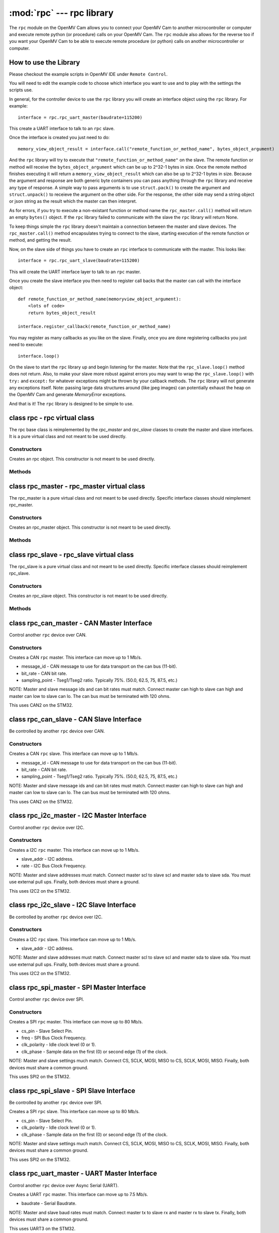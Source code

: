 :mod:`rpc` --- rpc library
==========================

.. module:: rpc
   :synopsis: rpc library

The ``rpc`` module on the OpenMV Cam allows you to connect your OpenMV Cam to another microcontroller
or computer and execute remote python (or procedure) calls on your OpenMV Cam. The ``rpc`` module also
allows for the reverse too if you want your OpenMV Cam to be able to execute remote procedure
(or python) calls on another microcontroller or computer.

How to use the Library
----------------------

Please checkout the example scripts in OpenMV IDE under ``Remote Control``.

You will need to edit the example code to choose which interface you want to use and to play with
the settings the scripts use.

In general, for the controller device to use the ``rpc`` library you will create an interface object
using the ``rpc`` library. For example::

    interface = rpc.rpc_uart_master(baudrate=115200)

This create a UART interface to talk to an ``rpc`` slave.

Once the interface is created you just need to do::

    memory_view_object_result = interface.call("remote_function_or_method_name", bytes_object_argument)

And the ``rpc`` library will try to execute that ``"remote_function_or_method_name"`` on the slave. The
remote function or method will receive the ``bytes_object_argument`` which can be up to 2^32-1 bytes in
size. Once the remote method finishes executing it will return a ``memory_view_object_result`` which
can also be up to 2^32-1 bytes in size. Because the argument and response are both generic byte
containers you can pass anything through the ``rpc`` library and receive any type of response. A simple
way to pass arguments is to use ``struct.pack()`` to create the argument and ``struct.unpack()`` to
receieve the argument on the other side. For the response, the other side may send a string
object or json string as the result which the master can then interpret.

As for errors, if you try to execute a non-existant function or method name the
``rpc_master.call()`` method will return an empty ``bytes()`` object. If the ``rpc`` library failed to communicate with the
slave the ``rpc`` library will return None.

To keep things simple the ``rpc`` library doesn't maintain a connection between the master and slave
devices. The ``rpc_master.call()`` method encapsulates trying to connect to the slave, starting execution of
the remote function or method, and getting the result.

Now, on the slave side of things you have to create an ``rpc`` interface to communicate with the
master. This looks like::

    interface = rpc.rpc_uart_slave(baudrate=115200)

This will create the UART interface layer to talk to an ``rpc`` master.

Once you create the slave interface you then need to register call backs that the master can call
with the interface object::

    def remote_function_or_method_name(memoryview_object_argument):
        <lots of code>
        return bytes_object_result

    interface.register_callback(remote_function_or_method_name)

You may register as many callbacks as you like on the slave.
Finally, once you are done registering callbacks you just need to execute::

    interface.loop()

On the slave to start the ``rpc`` library up and begin listening for the master. Note that the
``rpc_slave.loop()`` method does not return. Also, to make your slave more robust against errors you may
want to wrap the ``rpc_slave.loop()`` with ``try:`` and ``except:`` for whatever exceptions might be thrown by your
callback methods. The ``rpc`` library will not generate any exceptions itself. Note: passing large data
structures around (like jpeg images) can potentially exhaust the heap on the OpenMV Cam and generate
`MemoryError` exceptions.

And that is it! The ``rpc`` library is designed to be simple to use.

class rpc - rpc virtual class
-----------------------------

The rpc base class is reimplemented by the `rpc_master` and `rpc_slave` classes to create the master
and slave interfaces. It is a pure virtual class and not meant to be used directly.

Constructors
~~~~~~~~~~~~

.. class:: rpc.rpc()

   Creates an rpc object. This constructor is not meant to be used directly.

Methods
~~~~~~~

.. method:: rpc.get_bytes(buff, timeout_ms):

   This method is meant to be reimplemented by specific interface classes of `rpc_master` and `rpc_slave`.
   It should fill the ``buff`` argument which is either a `bytearray` or `memoryview` object of bytes from the
   interface equal to the length of the ``buff`` object in ``timeout_ms`` milliseconds. On timeout this method
   should return ``None``. Note that for master and slave synchronization this method should try to always
   complete in at least ``timeout_ms`` milliseconds and not faster as the `rpc_master` and `rpc_slave` objects
   will automatically increase the ``timeout_ms`` to synchronize.

.. method:: rpc.put_bytes(data, timeout_ms):

   This method is meant to be reimplemented by specific interface classes of `rpc_master` and `rpc_slave`.
   It should send ``data`` bytes on the interface within ``timeout_ms`` milliseconds. If it completes faster
   than the timeout that is okay. No return value is expected.

.. method:: rpc.stream_reader(call_back, queue_depth=1, read_timeout_ms=5000):

   This method is meant to be called directly. After synchronization of the master and slave on return
   of a callback ``stream_reader`` may be called to receive data as fast as possible from the master or
   slave device. ``call_back`` will be called repeatedly with a ``bytes_or_memory_view argument`` that was
   sent by the ``stream_writer``. ``call_back`` is not expected to return anything. ``queue_depth`` defines how
   many frames of data the ``stream_writer`` may generate before slowing down and waiting on the
   ``stream_reader``. Higher ``queue_depth`` values lead to higher performance (up to a point) but require the
   ``stream_reader`` to be able to handle outstanding packets in its interface layer. If you make the
   ``queue_depth`` larger than 1 then ``call_back`` should return very quickly and not block. Finally,
   ``read_timeout_ms`` defines how many milliseconds to wait to receive the ``bytes_or_memory_view`` payload per call_back.

   On any errors ``stream_reader`` will return. The master and slave devices can try to setup the stream
   again afterwards to continue.

   If you need to cancel the ``stream_reader`` just raise an exception in the ``call_back`` and catch it. The
   remote side will automatically timeout.

.. method:: rpc.stream_writer(call_back, write_timeout_ms=5000):

   This method is meant to be called directly. After synchronization of the master and slave on return
   of a ``callback`` ``stream_writer`` may be called to send data as fast as possible from the master or slave
   device. ``call_back`` will be called repeatedly and should return a ``bytes_or_memory_view`` object that
   will be sent to the ``stream_reader``. ``call_back`` should not take any arguments. Finally,
   ``write_timeout_ms`` defines how many milliseconds to wait to send the ``bytes_or_memory_view`` object
   returned by ``call_back``.

   On any errors ``stream_writer`` will return. The master and slave devices can try to setup the stream
   again afterwards to continue.

   If you need to cancel the ``stream_writer`` just raise an exception in the ``call_back`` and catch it. The
   remote side will automatically timeout.

class rpc_master - rpc_master virtual class
-------------------------------------------

The rpc_master is a pure virtual class and not meant to be used directly. Specific interface
classes should reimplement rpc_master.

Constructors
~~~~~~~~~~~~

.. class:: rpc.rpc_master()

   Creates an rpc_master object. This constructor is not meant to be used directly.

Methods
~~~~~~~

.. method:: rpc_master.call(name, data=bytes(), send_timeout=1000, recv_timeout=1000):

   Executes a remote call on the slave device. ``name`` is a string name of the remote function or method
   to execute. ``data`` is the ``bytes`` like object that will be sent as the argument of the remote function
   or method to exeucte. ``send_timeout`` defines how many milliseconds to wait while trying to connect to
   the slave and get it to execute the remote function or method. Once the master starts sending the
   argument to the slave deivce ``send_timeout`` does not apply. The library will allow the argument to
   take up to 5 seconds to be sent. ``recv_timeout`` defines how many milliseconds to wait after the slave
   started executing the remote method to receive the repsonse. Note that once the master starts
   receiving the repsonse ``recv_timeout`` does not apply. The library will allow the response to take up
   to 5 seconds to be received.

   Note that a new packet that includes a copy of ``data`` will be created internally inside the ``rpc``
   library. You may encounter memory issues on the OpenMV Cam if you try to pass very large data
   arguments.

class rpc_slave - rpc_slave virtual class
-----------------------------------------

The rpc_slave is a pure virtual class and not meant to be used directly. Specific interface
classes should reimplement rpc_slave.

Constructors
~~~~~~~~~~~~

.. class:: rpc.rpc_slave()

   Creates an rpc_slave object. This constructor is not meant to be used directly.

Methods
~~~~~~~

.. method:: rpc_slave.register_callback(cb):

   Registers a call back that can be executed by the master device. The call back should take one
   argument which will be a ``memoryview`` object and it should return a ``bytes()`` like object as the
   result. The call back should return in less than 1 second if possible.

.. method:: rpc_slave.schedule_callback(cb):

   After you execute ``rpc_slave.loop()`` it is not possible to execute long running operations outside of the ``rpc``
   library. ``schedule_callback`` allows you to break out of the ``rpc`` library temporarily after completion
   of an call back. You should execute ``schedule_callback`` during the execution of an ``rpc`` call back
   method to register a new non-rpc call back that will be executed immediately after the successful
   completion of that call back you executed ``schedule_callback`` in. The function or method should not
   take any arguments. After the the call back that was registered returns it must be registered again
   in the next parent call back. On any error of the parent call back the registered call back will
   not be called and must be registered again. Here's how to use this::

       def some_function_or_method_that_takes_a_long_time_to_execute():
           <do stuff>

       def normal_rpc_call_back(data):
           <process data>
           interface.schedule_callback(some_function_or_method_that_takes_a_long_time_to_execute)
           return bytes(response)

       interface.register_callback(normal_rpc_call_back)

       interface.loop()

   ``schedule_callback`` in particular allows you to use the ``get_bytes`` and ``put_bytes`` methods for
   cut-through data transfer between one device and another without the cost of packetization which
   limits the size of the data moved inside the ``rpc`` library without running out of memory on the
   OpenMV Cam.

.. method:: rpc_slave.setup_loop_callback(cb):

   The loop call back is called every loop iteration of ``rpc_slave.loop()``. Unlike the ``rpc.schedule_callback()`` call
   back this call back stays registered after being registered once. You can use the loop call back to
   blink an activity LED or something like that. You should not use the loop call back to execute any
   blocking code as this will get in the way of polling for communication from the master.
   Additionally, the loop call back will be called at a variable rate depending on when and what call
   backs the master is trying to execute. Given this, the loop call back is not suitable for any
   method that needs to be executed at a fixed frequency.

   On the OpenMV Cam, if you need to execute something at a fixed frequency, you should setup a timer
   before executing ``rpc_slave.loop()`` and use a timer interrupt based callback to execute some function or method
   at a fixed frequency. Please see how to Write Interrupt Handlers for more information. Note: The
   `Mutex` library is installed on your OpenMV Cam along with the ``rpc`` library.

.. method:: rpc_slave.loop(recv_timeout=1000, send_timeout=1000):

   Starts execution of the ``rpc`` library on the slave to receive data. This method does not return
   (except via an exception from a call back). You should register all call backs first before
   executing this method. However, it is possible to register new call backs inside of a call back
   previously being registered that is executing.

   ``recv_timeout`` defines how long to wait to receive a command from the master device before trying
   again. ``send_timeout`` defines how long the slave will wait for the master to receive the call back
   response before going back to trying to receive. The loop call back will be executed before trying
   to receive again.

class rpc_can_master - CAN Master Interface
-------------------------------------------

Control another ``rpc`` device over CAN.

Constructors
~~~~~~~~~~~~

.. class:: rpc.rpc_can_master(message_if=0x7FF, bit_rate=250000, sampling_point=75):

   Creates a CAN ``rpc`` master. This interface can move up to 1 Mb/s.

   * message_id - CAN message to use for data transport on the can bus (11-bit).
   * bit_rate - CAN bit rate.
   * sampling_point - Tseg1/Tseg2 ratio. Typically 75%. (50.0, 62.5, 75, 87.5, etc.)

   NOTE: Master and slave message ids and can bit rates must match. Connect master can high to slave
   can high and master can low to slave can lo. The can bus must be terminated with 120 ohms.

   This uses CAN2 on the STM32.

class rpc_can_slave - CAN Slave Interface
-----------------------------------------

Be controlled by another ``rpc`` device over CAN.

Constructors
~~~~~~~~~~~~

.. class:: rpc.rpc_can_slave(message_id=0x7FF, bit_rate=250000, sampling_point=75):

   Creates a CAN ``rpc`` slave. This interface can move up to 1 Mb/s.

   * message_id - CAN message to use for data transport on the can bus (11-bit).
   * bit_rate - CAN bit rate.
   * sampling_point - Tseg1/Tseg2 ratio. Typically 75%. (50.0, 62.5, 75, 87.5, etc.)

   NOTE: Master and slave message ids and can bit rates must match. Connect master can high to slave
   can high and master can low to slave can lo. The can bus must be terminated with 120 ohms.

   This uses CAN2 on the STM32.

class rpc_i2c_master - I2C Master Interface
-------------------------------------------

Control another ``rpc`` device over I2C.

Constructors
~~~~~~~~~~~~

.. class:: rpc.rpc_i2c_master(slave_addr=0x12, rate=100000)

   Creates a I2C ``rpc`` master. This interface can move up to 1 Mb/s.

   * slave_addr - I2C address.
   * rate - I2C Bus Clock Frequency.

   NOTE: Master and slave addresses must match. Connect master scl to slave scl and master sda
   to slave sda. You must use external pull ups. Finally, both devices must share a ground.

   This uses I2C2 on the STM32.

class rpc_i2c_slave - I2C Slave Interface
-----------------------------------------

Be controlled by another ``rpc`` device over I2C.

Constructors
~~~~~~~~~~~~

.. class:: rpc.rpc_i2c_slave(slave_addr=0x12)

   Creates a I2C ``rpc`` slave. This interface can move up to 1 Mb/s.

   * slave_addr - I2C address.

   NOTE: Master and slave addresses must match. Connect master scl to slave scl and master sda
   to slave sda. You must use external pull ups. Finally, both devices must share a ground.

   This uses I2C2 on the STM32.

class rpc_spi_master - SPI Master Interface
-------------------------------------------

Control another ``rpc`` device over SPI.

Constructors
~~~~~~~~~~~~

.. class:: rpc.rpc_spi_master(cs_pin="P3", freq=10000000, clk_polarity=1, clk_phase=0)

   Creates a SPI ``rpc`` master. This interface can move up to 80 Mb/s.

   * cs_pin - Slave Select Pin.
   * freq - SPI Bus Clock Frequency.
   * clk_polarity - Idle clock level (0 or 1).
   * clk_phase - Sample data on the first (0) or second edge (1) of the clock.

   NOTE: Master and slave settings much match. Connect CS, SCLK, MOSI, MISO to CS, SCLK, MOSI, MISO.
   Finally, both devices must share a common ground.

   This uses SPI2 on the STM32.

class rpc_spi_slave - SPI Slave Interface
-----------------------------------------

Be controlled by another ``rpc`` device over SPI.

.. class:: rpc.rpc_spi_slave(cs_pin="P3", clk_polarity=1, clk_phase=0)

   Creates a SPI ``rpc`` slave. This interface can move up to 80 Mb/s.

   * cs_pin - Slave Select Pin.
   * clk_polarity - Idle clock level (0 or 1).
   * clk_phase - Sample data on the first (0) or second edge (1) of the clock.

   NOTE: Master and slave settings much match. Connect CS, SCLK, MOSI, MISO to CS, SCLK, MOSI, MISO.
   Finally, both devices must share a common ground.

   This uses SPI2 on the STM32.

class rpc_uart_master - UART Master Interface
---------------------------------------------

Control another ``rpc`` device over Async Serial (UART).

.. class:: rpc.rpc_uart_master(baudrate=115200)

   Creates a UART ``rpc`` master. This interface can move up to 7.5 Mb/s.

   * baudrate - Serial Baudrate.

   NOTE: Master and slave baud rates must match. Connect master tx to slave rx and master rx to
   slave tx. Finally, both devices must share a common ground.

   This uses UART3 on the STM32.

class rpc_uart_slave - UART Slave Interface
-------------------------------------------

Be controlled by another ``rpc`` device over Async Serial (UART).

.. class:: rpc.rpc_uart_slave(baudrate=115200)

   Creates a UART ``rpc`` slave. This interface can move up to 7.5 Mb/s.

   * baudrate - Serial Baudrate.

   NOTE: Master and slave baud rates must match. Connect master tx to slave rx and master rx to
   slave tx. Finally, both devices must share a common ground.

   This uses UART3 on the STM32.

class rpc_usb_vcp_master - USB VCP Master Interface
---------------------------------------------------

Control another ``rpc`` device over a USB Virtual COM Port.

.. class:: rpc.rpc_usb_vcp_master()

   Creates a USB VCP ``rpc`` master. This interface can move up to 12 Mb/s.

class rpc_usb_vcp_slave - USB VCP Slave Interface
-------------------------------------------------

Be controlled by another ``rpc`` device over a USB Virtual COM Port.

.. class:: rpc.rpc_usb_vcp_slave()

   Creates a USB VCP ``rpc`` slave. This interface can move up to 12 Mb/s.

class rpc_wifi_master - WiFi Master Interface
---------------------------------------------

Control another ``rpc`` device over a WiFi.

.. class:: rpc.rpc_wifi_master(ssid, ssid_key, ssid_security, ip, port=0x1DBA, mode=network.WINC.MODE_STA, static_ip=None)

   Creates a WiFi ``rpc`` master. This interface can move over 12 Mb/s.

   * ssid - WiFi network to connect to.
   * ssid_key - WiFi network password.
   * ssid_security - WiFi security.
   * ip - Slave IP Address.
   * port - Port to route traffic to.
   * mode - Regular or access-point mode.
   * static_ip - If not None then a tuple of the (IP Address, Subnet Mask, Gateway, DNS Address)

class rpc_wifi_master - WiFi Master Interface
---------------------------------------------

Be controlled by another ``rpc`` device over WiFi.

.. class:: rpc.rpc_wifi_slave(ssid, ssid_key, ssid_security, port=0x1DBA, mode=network.WINC.MODE_STA, static_ip=None)

   Creates a WiFi ``rpc`` slave. This interface can move over 12 Mb/s.

   * ssid - WiFi network to connect to.
   * ssid_key - WiFi network password.
   * ssid_security - WiFi security.
   * port - Port to route traffic to.
   * mode - Regular or access-point mode.
   * static_ip - If not None then a tuple of the (IP Address, Subnet Mask, Gateway, DNS Address)
